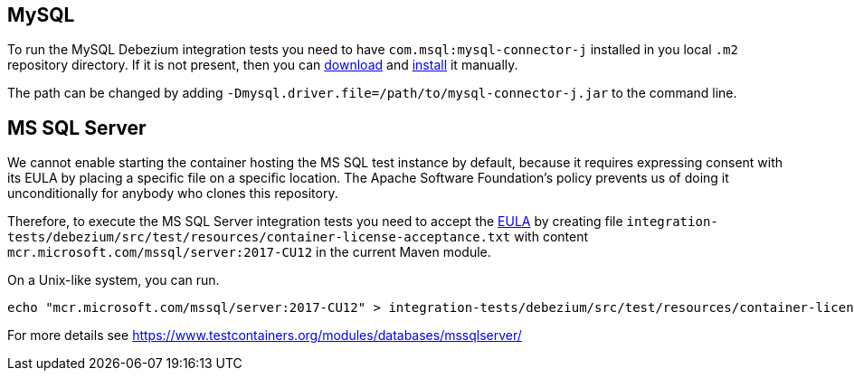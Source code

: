 == MySQL

To run the MySQL Debezium integration tests you need to have `com.msql:mysql-connector-j` installed in you local `.m2` repository directory.
If it is not present, then you can https://repo1.maven.org/maven2/com/mysql/mysql-connector-j/[download] and https://maven.apache.org/guides/mini/guide-3rd-party-jars-local.html[install] it manually.

The path can be changed by adding `-Dmysql.driver.file=/path/to/mysql-connector-j.jar` to the command line.

== MS SQL Server

We cannot enable starting the container hosting the MS SQL test instance by default, because it requires expressing
consent with its EULA by placing a specific file on a specific location. The Apache Software Foundation's policy
prevents us of doing it unconditionally for anybody who clones this repository.

Therefore, to execute the MS SQL Server integration tests you need to accept the
https://go.microsoft.com/fwlink/?linkid=857698[EULA] by creating file `integration-tests/debezium/src/test/resources/container-license-acceptance.txt` with content `mcr.microsoft.com/mssql/server:2017-CU12`
in the current Maven module.

On a Unix-like system, you can run.

[source,shell]
----
echo "mcr.microsoft.com/mssql/server:2017-CU12" > integration-tests/debezium/src/test/resources/container-license-acceptance.txt
----

For more details see https://www.testcontainers.org/modules/databases/mssqlserver/